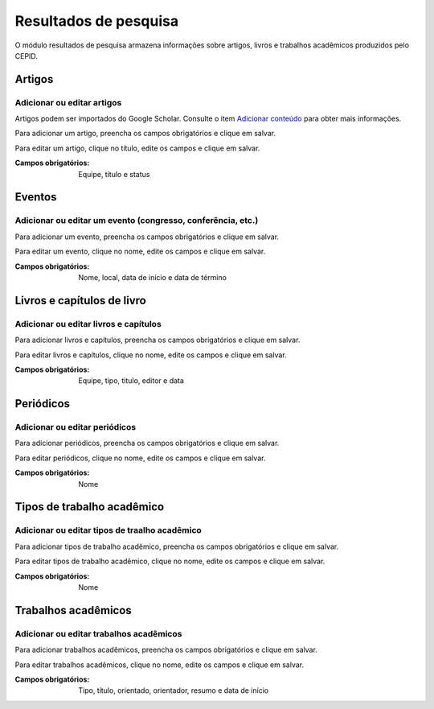 ======================
Resultados de pesquisa
======================

O módulo resultados de pesquisa armazena informações sobre artigos, livros e trabalhos acadêmicos produzidos pelo CEPID.

.. image:: imagens/resultados_pesquisa.png


*******
Artigos
*******

---------------------------
Adicionar ou editar artigos
---------------------------

Artigos podem ser importados do Google Scholar. Consulte o item `Adicionar conteúdo
<../adicionar_conteudo/main.html#importar-artigos>`_ para obter mais informações.

Para adicionar um artigo, preencha os campos obrigatórios e clique em salvar.

Para editar um artigo, clique no título, edite os campos e clique em salvar.

.. image:: imagens/artigos.png

:Campos obrigatórios:
    Equipe, título e status


*******
Eventos
*******

------------------------------------------------------------
Adicionar ou editar um evento (congresso, conferência, etc.)
------------------------------------------------------------

Para adicionar um evento, preencha os campos obrigatórios e clique em salvar.

Para editar um evento, clique no nome, edite os campos e clique em salvar.

.. image:: imagens/eventos.png

:Campos obrigatórios:
    Nome, local, data de início e data de término


***************************
Livros e capítulos de livro
***************************

--------------------------------------
Adicionar ou editar livros e capítulos
--------------------------------------

Para adicionar livros e capítulos, preencha os campos obrigatórios e clique em salvar.

Para editar livros e capítulos, clique no nome, edite os campos e clique em salvar.

.. image:: imagens/livros_capitulos.png

:Campos obrigatórios:
    Equipe, tipo, titulo, editor e data


**********
Periódicos
**********

------------------------------
Adicionar ou editar periódicos
------------------------------

Para adicionar periódicos, preencha os campos obrigatórios e clique em salvar.

Para editar periódicos, clique no nome, edite os campos e clique em salvar.

.. image:: imagens/periodicos.png

:Campos obrigatórios:
    Nome


***************************
Tipos de trabalho acadêmico
***************************

----------------------------------------------
Adicionar ou editar tipos de traalho acadêmico
----------------------------------------------

Para adicionar tipos de trabalho acadêmico, preencha os campos obrigatórios e clique em salvar.

Para editar tipos de trabalho acadêmico, clique no nome, edite os campos e clique em salvar.

.. image:: imagens/tipos_trabalho_academico.png

:Campos obrigatórios:
    Nome


********************
Trabalhos acadêmicos
********************

----------------------------------------
Adicionar ou editar trabalhos acadêmicos
----------------------------------------

Para adicionar trabalhos acadêmicos, preencha os campos obrigatórios e clique em salvar.

Para editar trabalhos acadêmicos, clique no nome, edite os campos e clique em salvar.

.. image:: imagens/trabalhos_academicos.jpg

:Campos obrigatórios:
    Tipo, título, orientado, orientador, resumo e data de início

